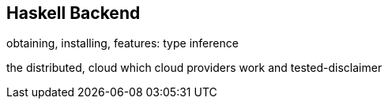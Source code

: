 == Haskell Backend

obtaining,
installing,
features: type inference

the distributed, cloud
which cloud providers work and tested-disclaimer